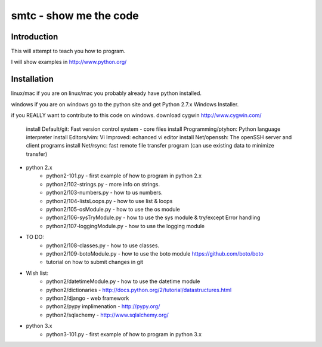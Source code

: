 ####
smtc - show me the code
####

************
Introduction
************

This will attempt to teach you how to program.

I will show examples in http://www.python.org/

************
Installation
************
linux/mac
if you are on linux/mac you probably already have python installed.

windows
if you are on windows go to the python site and get Python 2.7.x Windows Installer.

if you REALLY want to contribute to this code on windows.
download cygwin http://www.cygwin.com/
        install Default/git: Fast version control system - core files
        install Programming/ptyhon: Python language interpreter 
        install Editors/vim: Vi Improved: echanced vi editor
        install Net/openssh: The openSSH server and client programs
        install Net/rsync: fast remote file transfer program (can use existing data to minimize transfer)
        
* python 2.x
    * python2-101.py                - first example of how to program in python 2.x
    * python2/102-strings.py        - more info on strings.
    * python2/103-numbers.py        - how to us numbers.
    * python2/104-listsLoops.py     - how to use list & loops
    * python2/105-osModule.py       - how to use the os module
    * python2/106-sysTryModule.py   - how to use the sys module & try/except Error handling
    * python2/107-loggingModule.py  - how to use the logging module
    
* TO DO:
    * python2/108-classes.py        - how to use classes.
    * python2/109-botoModule.py     - how to use the boto module https://github.com/boto/boto
    * tutorial on how to submit changes in git
    
* Wish list:
    * python2/datetimeModule.py     - how to use the datetime module
    * python2/dictionaries          - http://docs.python.org/2/tutorial/datastructures.html
    * python2/django                - web framework
    * python2/pypy implimenation    - http://pypy.org/
    * python2/sqlachemy             - http://www.sqlalchemy.org/
    
* python 3.x 
    * python3-101.py                - first example of how to program in python 3.x